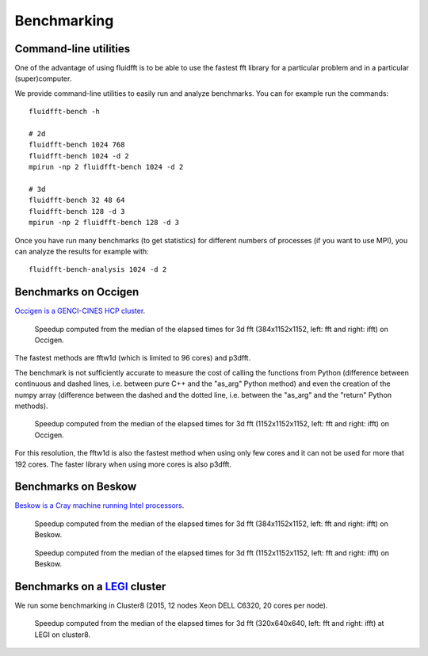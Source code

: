.. _bench:

Benchmarking
============

Command-line utilities
----------------------

One of the advantage of using fluidfft is to be able to use the fastest fft
library for a particular problem and in a particular (super)computer.

We provide command-line utilities to easily run and analyze benchmarks. You can
for example run the commands::

  fluidfft-bench -h

  # 2d
  fluidfft-bench 1024 768
  fluidfft-bench 1024 -d 2
  mpirun -np 2 fluidfft-bench 1024 -d 2

  # 3d
  fluidfft-bench 32 48 64
  fluidfft-bench 128 -d 3
  mpirun -np 2 fluidfft-bench 128 -d 3

Once you have run many benchmarks (to get statistics) for different numbers of
processes (if you want to use MPI), you can analyze the results for example
with::

  fluidfft-bench-analysis 1024 -d 2

Benchmarks on Occigen
---------------------

`Occigen is a GENCI-CINES HCP cluster <https://www.top500.org/system/178465>`_.

.. figure:: tmp/fig_occigen_384x1152x1152.png
   :figwidth: 90 %
   :alt: Benchmarks fig_occigen_384x1152x1152.png

   Speedup computed from the median of the elapsed times for 3d fft
   (384x1152x1152, left: fft and right: ifft) on Occigen.

The fastest methods are fftw1d (which is limited to 96 cores) and p3dfft.

The benchmark is not sufficiently accurate to measure the cost of calling the
functions from Python (difference between continuous and dashed lines,
i.e. between pure C++ and the "as_arg" Python method) and even the creation
of the numpy array (difference between the dashed and the dotted line,
i.e. between the "as_arg" and the "return" Python methods).

.. figure:: tmp/fig_occigen_1152x1152x1152.png
   :figwidth: 90 %
   :alt: Benchmarks fig_occigen_1152x1152x1152.png

   Speedup computed from the median of the elapsed times for 3d fft
   (1152x1152x1152, left: fft and right: ifft) on Occigen.

For this resolution, the fftw1d is also the fastest method when using only few
cores and it can not be used for more that 192 cores. The faster library when
using more cores is also p3dfft.

Benchmarks on Beskow
--------------------

`Beskow is a Cray machine running Intel processors
<https://www.pdc.kth.se/hpc-services/computing-systems>`_.

.. figure:: tmp/fig_beskow_384x1152x1152.png
   :figwidth: 90 %
   :alt: Benchmarks fig_beskow_384x1152x1152.png

   Speedup computed from the median of the elapsed times for 3d fft
   (384x1152x1152, left: fft and right: ifft) on Beskow.

.. figure:: tmp/fig_beskow_1152x1152x1152.png
   :figwidth: 90 %
   :alt: Benchmarks fig_beskow_1152x1152x1152.png

   Speedup computed from the median of the elapsed times for 3d fft
   (1152x1152x1152, left: fft and right: ifft) on Beskow.

Benchmarks on a `LEGI <http://www.legi.grenoble-inp.fr>`_ cluster
-----------------------------------------------------------------

We run some benchmarking in Cluster8 (2015, 12 nodes Xeon DELL C6320, 20 cores
per node).

.. figure:: tmp/fig_legi_cluster8_320x640x640.png
   :figwidth: 90 %
   :alt: Benchmarks 3d fft at LEGI on cluster8.

   Speedup computed from the median of the elapsed times for 3d fft
   (320x640x640, left: fft and right: ifft) at LEGI on cluster8.




..
   .. figure:: tmp/fig_legi_cluster7_2d.png
      :figwidth: 90 %
      :alt: Benchmarks 2d fft at LEGI on cluster7.

      Speedup computed from the median of the elapsed times for 2d fft
      (1024x1024, left: fft and right: ifft) at LEGI on cluster7 (2014, 16
      nodes Xeon DELL C6220, 16 cores per node). We see that the scaling is not
      far from linear for intra-node computation. In contrast, the speedup is
      really bad for computations involving inter-node computation.

      The benchmark is not sufficiently accurate to measure the cost of calling
      the functions from Python. The method fft2dmpiwithfftw1d is slower and
      seems less regular.

..
   .. figure:: tmp/fig_legi_cluster8_2d.png
      :figwidth: 90 %
      :alt: Benchmarks 2d fft at LEGI on cluster8.

      Same as previous figure but for "cluster8" (2015, 12 nodes Xeon DELL C6320,
      20 cores per node).
